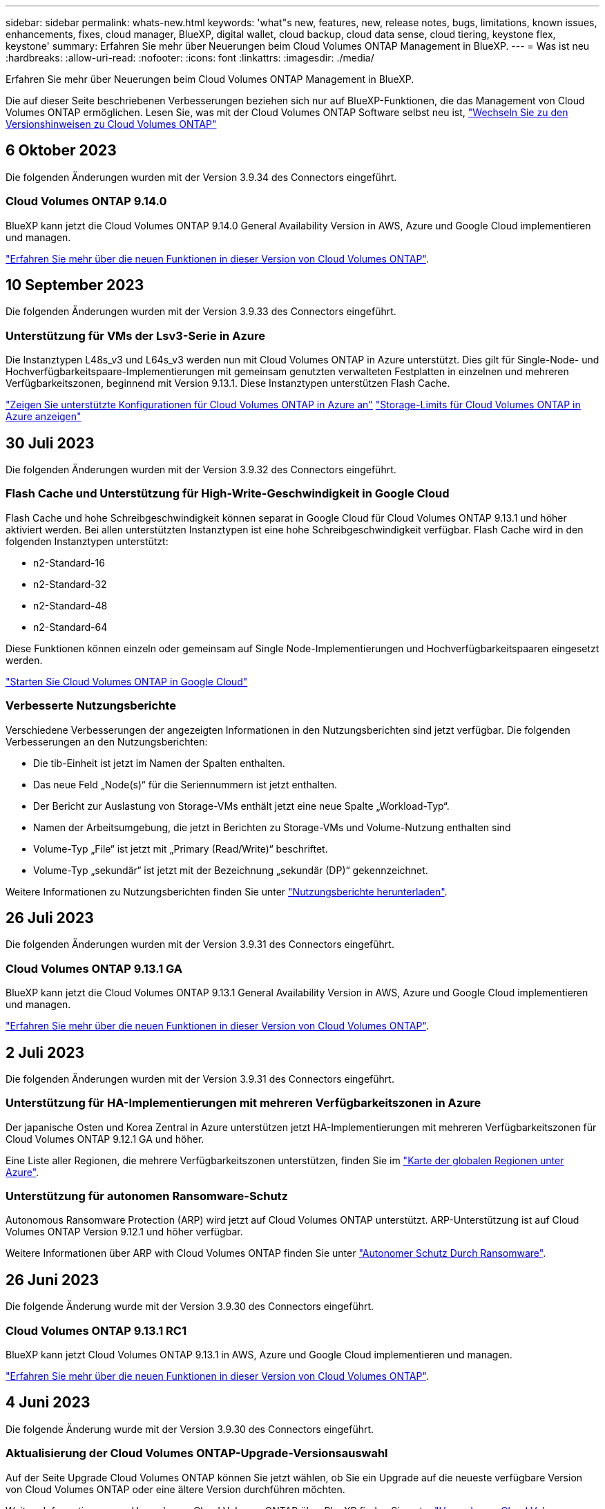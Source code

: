 ---
sidebar: sidebar 
permalink: whats-new.html 
keywords: 'what"s new, features, new, release notes, bugs, limitations, known issues, enhancements, fixes, cloud manager, BlueXP, digital wallet, cloud backup, cloud data sense, cloud tiering, keystone flex, keystone' 
summary: Erfahren Sie mehr über Neuerungen beim Cloud Volumes ONTAP Management in BlueXP. 
---
= Was ist neu
:hardbreaks:
:allow-uri-read: 
:nofooter: 
:icons: font
:linkattrs: 
:imagesdir: ./media/


[role="lead"]
Erfahren Sie mehr über Neuerungen beim Cloud Volumes ONTAP Management in BlueXP.

Die auf dieser Seite beschriebenen Verbesserungen beziehen sich nur auf BlueXP-Funktionen, die das Management von Cloud Volumes ONTAP ermöglichen. Lesen Sie, was mit der Cloud Volumes ONTAP Software selbst neu ist, https://docs.netapp.com/us-en/cloud-volumes-ontap-relnotes/index.html["Wechseln Sie zu den Versionshinweisen zu Cloud Volumes ONTAP"^]



== 6 Oktober 2023

Die folgenden Änderungen wurden mit der Version 3.9.34 des Connectors eingeführt.



=== Cloud Volumes ONTAP 9.14.0

BlueXP kann jetzt die Cloud Volumes ONTAP 9.14.0 General Availability Version in AWS, Azure und Google Cloud implementieren und managen.

link:https://docs.netapp.com/us-en/cloud-volumes-ontap-relnotes/["Erfahren Sie mehr über die neuen Funktionen in dieser Version von Cloud Volumes ONTAP"^].



== 10 September 2023

Die folgenden Änderungen wurden mit der Version 3.9.33 des Connectors eingeführt.



=== Unterstützung für VMs der Lsv3-Serie in Azure

Die Instanztypen L48s_v3 und L64s_v3 werden nun mit Cloud Volumes ONTAP in Azure unterstützt. Dies gilt für Single-Node- und Hochverfügbarkeitspaare-Implementierungen mit gemeinsam genutzten verwalteten Festplatten in einzelnen und mehreren Verfügbarkeitszonen, beginnend mit Version 9.13.1. Diese Instanztypen unterstützen Flash Cache.

link:https://docs.netapp.com/us-en/cloud-volumes-ontap-relnotes/reference-configs-azure.html["Zeigen Sie unterstützte Konfigurationen für Cloud Volumes ONTAP in Azure an"]
link:https://docs.netapp.com/us-en/cloud-volumes-ontap-relnotes/reference-limits-azure.html["Storage-Limits für Cloud Volumes ONTAP in Azure anzeigen"]



== 30 Juli 2023

Die folgenden Änderungen wurden mit der Version 3.9.32 des Connectors eingeführt.



=== Flash Cache und Unterstützung für High-Write-Geschwindigkeit in Google Cloud

Flash Cache und hohe Schreibgeschwindigkeit können separat in Google Cloud für Cloud Volumes ONTAP 9.13.1 und höher aktiviert werden. Bei allen unterstützten Instanztypen ist eine hohe Schreibgeschwindigkeit verfügbar. Flash Cache wird in den folgenden Instanztypen unterstützt:

* n2-Standard-16
* n2-Standard-32
* n2-Standard-48
* n2-Standard-64


Diese Funktionen können einzeln oder gemeinsam auf Single Node-Implementierungen und Hochverfügbarkeitspaaren eingesetzt werden.

link:https://docs.netapp.com/us-en/bluexp-cloud-volumes-ontap/task-deploying-gcp.html["Starten Sie Cloud Volumes ONTAP in Google Cloud"]



=== Verbesserte Nutzungsberichte

Verschiedene Verbesserungen der angezeigten Informationen in den Nutzungsberichten sind jetzt verfügbar. Die folgenden Verbesserungen an den Nutzungsberichten:

* Die tib-Einheit ist jetzt im Namen der Spalten enthalten.
* Das neue Feld „Node(s)“ für die Seriennummern ist jetzt enthalten.
* Der Bericht zur Auslastung von Storage-VMs enthält jetzt eine neue Spalte „Workload-Typ“.
* Namen der Arbeitsumgebung, die jetzt in Berichten zu Storage-VMs und Volume-Nutzung enthalten sind
* Volume-Typ „File“ ist jetzt mit „Primary (Read/Write)“ beschriftet.
* Volume-Typ „sekundär“ ist jetzt mit der Bezeichnung „sekundär (DP)“ gekennzeichnet.


Weitere Informationen zu Nutzungsberichten finden Sie unter link:https://docs.netapp.com/us-en/bluexp-cloud-volumes-ontap/task-manage-capacity-licenses.html#download-usage-reports["Nutzungsberichte herunterladen"^].



== 26 Juli 2023

Die folgenden Änderungen wurden mit der Version 3.9.31 des Connectors eingeführt.



=== Cloud Volumes ONTAP 9.13.1 GA

BlueXP kann jetzt die Cloud Volumes ONTAP 9.13.1 General Availability Version in AWS, Azure und Google Cloud implementieren und managen.

link:https://docs.netapp.com/us-en/cloud-volumes-ontap-relnotes/["Erfahren Sie mehr über die neuen Funktionen in dieser Version von Cloud Volumes ONTAP"^].



== 2 Juli 2023

Die folgenden Änderungen wurden mit der Version 3.9.31 des Connectors eingeführt.



=== Unterstützung für HA-Implementierungen mit mehreren Verfügbarkeitszonen in Azure

Der japanische Osten und Korea Zentral in Azure unterstützen jetzt HA-Implementierungen mit mehreren Verfügbarkeitszonen für Cloud Volumes ONTAP 9.12.1 GA und höher.

Eine Liste aller Regionen, die mehrere Verfügbarkeitszonen unterstützen, finden Sie im https://bluexp.netapp.com/cloud-volumes-global-regions["Karte der globalen Regionen unter Azure"^].



=== Unterstützung für autonomen Ransomware-Schutz

Autonomous Ransomware Protection (ARP) wird jetzt auf Cloud Volumes ONTAP unterstützt. ARP-Unterstützung ist auf Cloud Volumes ONTAP Version 9.12.1 und höher verfügbar.

Weitere Informationen über ARP with Cloud Volumes ONTAP finden Sie unter https://docs.netapp.com/us-en/bluexp-cloud-volumes-ontap/task-protecting-ransomware.html#autonomous-ransomware-protection["Autonomer Schutz Durch Ransomware"^].



== 26 Juni 2023

Die folgende Änderung wurde mit der Version 3.9.30 des Connectors eingeführt.



=== Cloud Volumes ONTAP 9.13.1 RC1

BlueXP kann jetzt Cloud Volumes ONTAP 9.13.1 in AWS, Azure und Google Cloud implementieren und managen.

https://docs.netapp.com/us-en/cloud-volumes-ontap-relnotes["Erfahren Sie mehr über die neuen Funktionen in dieser Version von Cloud Volumes ONTAP"^].



== 4 Juni 2023

Die folgende Änderung wurde mit der Version 3.9.30 des Connectors eingeführt.



=== Aktualisierung der Cloud Volumes ONTAP-Upgrade-Versionsauswahl

Auf der Seite Upgrade Cloud Volumes ONTAP können Sie jetzt wählen, ob Sie ein Upgrade auf die neueste verfügbare Version von Cloud Volumes ONTAP oder eine ältere Version durchführen möchten.

Weitere Informationen zum Upgrade von Cloud Volumes ONTAP über BlueXP finden Sie unter https://docs.netapp.com/us-en/cloud-manager-cloud-volumes-ontap/task-updating-ontap-cloud.html#upgrade-cloud-volumes-ontap["Upgrade von Cloud Volumes ONTAP"^].



== 7 Mai 2023

Die folgenden Änderungen wurden mit der Version 3.9.29 des Connectors eingeführt.



=== Katar unterstützt jetzt in Google Cloud

Die Region Katar wird jetzt in Google Cloud für Cloud Volumes ONTAP und dem Connector für Cloud Volumes ONTAP 9.12.1 GA und höher unterstützt.



=== Schweden Zentralregion jetzt in Azure unterstützt

Die Zentralregion Schweden wird jetzt in Azure für Cloud Volumes ONTAP und der Connector für Cloud Volumes ONTAP 9.12.1 GA und höher unterstützt.



=== Unterstützung für Implementierungen mit mehreren Verfügbarkeitszonen in Azure Australia East

Die Region Australien/Osten in Azure unterstützt jetzt HA-Implementierungen mit mehreren Verfügbarkeitszonen für Cloud Volumes ONTAP 9.12.1 GA und höher.



=== Aufladeaufschlüsselung

Jetzt finden Sie heraus, für welche Gebühren Sie zahlen, wenn Sie kapazitätsbasierte Lizenzen abonniert haben. Die folgenden Nutzungsberichte können aus dem Digital Wallet in BlueXP heruntergeladen werden. Die Nutzungsberichte enthalten Kapazitätsdetails zu Ihren Abonnements und geben an, wie Sie für die Ressourcen in Ihren Cloud Volumes ONTAP Abonnements in Rechnung gestellt werden. Die herunterladbaren Berichte können leicht mit anderen geteilt werden.

* Verwendung des Cloud Volumes ONTAP-Pakets
* Allgemeine Nutzung
* Verwendung von Storage VMs
* Volumennutzung


Weitere Informationen finden Sie unter link:https://docs.netapp.com/us-en/bluexp-cloud-volumes-ontap/task-manage-capacity-licenses.html["Management kapazitätsbasierter Lizenzen"^].



=== Wenn Sie ohne Marketplace-Abonnement auf BlueXP zugreifen, wird jetzt eine Benachrichtigung angezeigt

Sobald Sie ohne Marketplace-Abonnement auf Cloud Volumes ONTAP in BlueXP zugreifen, wird jetzt eine Benachrichtigung angezeigt. Die Benachrichtigung besagt, dass „ein Marketplace-Abonnement für diese Arbeitsumgebung erforderlich ist, um die Cloud Volumes ONTAP-Bedingungen zu erfüllen.“



== Bis 4. April 2023

Ab Cloud Volumes ONTAP 9.12.1 GA werden China-Regionen jetzt wie folgt in AWS unterstützt.

* Systeme mit Single Node werden unterstützt.
* Lizenzen, die direkt von NetApp erworben wurden, werden unterstützt.


Informationen zur regionalen Verfügbarkeit finden Sie unter link:https://bluexp.netapp.com/cloud-volumes-global-regions["Karten für globale Regionen für Cloud Volumes ONTAP"^].



== Bis 3. April 2023

Die folgenden Änderungen wurden mit der Version 3.9.28 des Connectors eingeführt.



=== Turin Region jetzt in Google Cloud unterstützt

Die Region Turin wird jetzt in Google Cloud für Cloud Volumes ONTAP und dem Connector für Cloud Volumes ONTAP 9.12.1 GA und höher unterstützt.



=== Erweiterung der digitalen Wallet von BlueXP

Das Digital Wallet von BlueXP zeigt jetzt die lizenzierte Kapazität an, die Sie mit privaten Marketplace-Angeboten erworben haben.

https://docs.netapp.com/us-en/bluexp-cloud-volumes-ontap/task-manage-capacity-licenses.html["Erfahren Sie, wie Sie die verbrauchte Kapazität in Ihrem Konto anzeigen"^].



=== Unterstützung für Kommentare während der Volume-Erstellung

Mit diesem Release können Sie bei der Erstellung eines Cloud Volumes ONTAP FlexGroup Volumes oder FlexVol Volumes unter Verwendung der API Kommentare abgeben.



=== Umgestaltung der Benutzeroberfläche von BlueXP für Cloud Volumes ONTAP Übersichtsseiten, Volumes und Aggregationsseiten

BlueXP hat jetzt eine neu gestaltete Benutzeroberfläche für die Seiten „Cloud Volumes ONTAP Übersicht“, „Volumes“ und „Aggregate“ überarbeitet. Das auf Kacheln basierende Design präsentiert umfassendere Informationen in jeder Kachel für eine bessere Benutzererfahrung.

image:https://raw.githubusercontent.com/NetAppDocs/bluexp-cloud-volumes-ontap/main/media/screenshot-resource-page-rn.png["Dieser Screenshot zeigt die neu gestaltete BlueXP Benutzeroberfläche auf der Cloud Volumes ONTAP Übersichtsseite. Verschiedene Kacheln zeigen Storage-Effizienz, Version, Kapazitätsverteilung, Informationen zur Cloud Volumes ONTAP Implementierung, Volumes, Aggregate, Replizierungen und Backups."]



=== FlexGroup Volumes können mit Cloud Volumes ONTAP angezeigt werden

FlexGroup Volumes, die direkt über CLI oder System Manager erstellt wurden, sind nun über die neu gestaltete Volume-Kachel in BlueXP sichtbar. Ähnlich wie bei FlexVol Volumes bietet BlueXP über eine dedizierte Volume-Kachel detaillierte Informationen zu erstellten FlexGroup Volumes.


NOTE: Derzeit können Sie vorhandene FlexGroup Volumes nur unter BlueXP anzeigen. Die Möglichkeit zum Erstellen von FlexGroup Volumes in BlueXP ist nicht verfügbar, aber für eine zukünftige Version geplant.

image:https://raw.githubusercontent.com/NetAppDocs/bluexp-cloud-volumes-ontap/main/media/screenshot-show-flexgroup-volume.png["Ein Screenshot, in dem das FlexGroup-Volume-Symbol angezeigt wird, zeigt den Mauszeiger über den Text unter der Kachel „Volumes“."]

link:https://docs.netapp.com/us-en/bluexp-cloud-volumes-ontap/task-manage-volumes.html["Erfahren Sie mehr über das Anzeigen von erstellten FlexGroup Volumes."^]



== 13 März 2023



=== Unterstützung der Region China

Ab Cloud Volumes ONTAP 9.12.1 GA wird die Unterstützung für China-Regionen jetzt wie folgt in Azure unterstützt.

* Cloud Volumes ONTAP wird in China Nord 3 unterstützt.
* Systeme mit Single Node werden unterstützt.
* Lizenzen, die direkt von NetApp erworben wurden, werden unterstützt.


Informationen zur regionalen Verfügbarkeit finden Sie unter link:https://bluexp.netapp.com/cloud-volumes-global-regions["Karten für globale Regionen für Cloud Volumes ONTAP"^].



== 5 März 2023

Die folgenden Änderungen wurden mit der Version 3.9.27 des Connectors eingeführt.



=== Cloud Volumes ONTAP 9.13.0

BlueXP kann jetzt Cloud Volumes ONTAP 9.13.0 in AWS, Azure und Google Cloud implementieren und managen.

https://docs.netapp.com/us-en/cloud-volumes-ontap-relnotes["Erfahren Sie mehr über die neuen Funktionen in dieser Version von Cloud Volumes ONTAP"^].



=== Unterstützung für 16 tib und 32 TIB in Azure

Cloud Volumes ONTAP unterstützt jetzt 16 tib und 32 tib Festplatten für Hochverfügbarkeitsimplementierungen auf verwalteten Festplatten in Azure.

Weitere Informationen zu https://docs.netapp.com/us-en/cloud-volumes-ontap-relnotes/reference-configs-azure.html#supported-disk-sizes["Unterstützte Festplattengrößen in Azure"^].



=== MTEKM-Lizenz

Die MTEKM-Lizenz (Multi-Tenant Encryption Key Management) ist jetzt auch in neuen und bestehenden Cloud Volumes ONTAP Systemen mit Version 9.12.1 GA oder höher enthalten.

Das mandantenfähige externe Verschlüsselungsmanagement ermöglicht individuelle Storage VMs (SVMs) beim Einsatz von NetApp Volume Encryption, ihre eigenen Schlüssel über einen KMIP Server beizubehalten.

https://docs.netapp.com/us-en/bluexp-cloud-volumes-ontap/task-encrypting-volumes.html["So verschlüsseln Sie Volumes mit NetApp Verschlüsselungslösungen"^].



=== Unterstützung für Umgebungen ohne Internet

Cloud Volumes ONTAP wird jetzt in allen Cloud-Umgebungen unterstützt, die vollständig vom Internet isoliert sind. In diesen Umgebungen wird nur Node-basierte Lizenzierung (BYOL) unterstützt. Kapazitätsbasierte Lizenzierung wird nicht unterstützt. Um zu beginnen, installieren Sie die Connector Software manuell, melden Sie sich bei der BlueXP Konsole an, die auf dem Connector ausgeführt wird, fügen Sie Ihre BYOL-Lizenz zur BlueXP Digital Wallet hinzu und implementieren Sie dann Cloud Volumes ONTAP.

* https://docs.netapp.com/us-en/bluexp-setup-admin/task-quick-start-private-mode.html["Installieren Sie den Connector an einem Ort ohne Internetzugang"^]
* https://docs.netapp.com/us-en/bluexp-setup-admin/task-managing-connectors.html#access-the-local-ui["Greifen Sie über den Connector auf die BlueXP Konsole zu"^]
* https://docs.netapp.com/us-en/bluexp-cloud-volumes-ontap/task-manage-node-licenses.html#manage-byol-licenses["Fügen Sie eine nicht zugewiesene Lizenz hinzu"^]




=== Flash Cache und hohe Schreibgeschwindigkeit in Google Cloud

Ab Version Cloud Volumes ONTAP 9.13.0 werden Flash Cache, hohe Schreibgeschwindigkeit und eine High Maximum Transmission Unit (MTU) von 8,896 Byte unterstützt.

Weitere Informationen zu link:https://docs.netapp.com/us-en/cloud-volumes-ontap-relnotes/reference-configs-gcp.html["Unterstützte Konfigurationen per Lizenz für Google Cloud"^].



== 5 Februar 2023

Die folgenden Änderungen wurden mit der Version 3.9.26 des Connectors eingeführt.



=== Erstellung von Platzierungsgruppen in AWS

Für die Erstellung von Platzierungsgruppen ist jetzt eine neue Konfigurationseinstellung mit AWS HA-Implementierung in einer Verfügbarkeitszone (AZ) verfügbar. Jetzt können Kunden ausgefallene Platzierungsgruppen umgehen und die erfolgreiche Implementierung von AWS HA-einzelnen AZ ermöglichen.

Ausführliche Informationen zum Konfigurieren der Einstellung für die Erstellung von Platzierungsgruppen finden Sie unter link:https://docs.netapp.com/us-en/bluexp-cloud-volumes-ontap/task-configure-placement-group-failure-aws.html#overview["Konfiguration der Erstellung von Platzierungsgruppen für AWS HA Single AZ"^].



=== Aktualisierung der Konfiguration der privaten DNS-Zone

Eine neue Konfigurationseinstellung ist jetzt verfügbar, sodass Sie bei der Verwendung von Azure Private Links vermeiden können, eine Verbindung zwischen einer privaten DNS-Zone und einem virtuellen Netzwerk zu erstellen. Die Erstellung ist standardmäßig aktiviert.

link:https://docs.netapp.com/us-en/bluexp-cloud-volumes-ontap/task-enabling-private-link.html#provide-bluexp-with-details-about-your-azure-private-dns["Stellen Sie BlueXP Einzelheiten zu Ihrem Azure Private DNS zur Verfügung"^]



=== WORM-Storage und Daten-Tiering

Sie können jetzt bei der Erstellung eines Cloud Volumes ONTAP 9.8 Systems oder höher sowohl Daten-Tiering als AUCH WORM-Storage gemeinsam aktivieren. Wenn Sie Daten-Tiering mit WORM-Storage aktivieren, können Sie die Daten auf einen Objektspeicher in der Cloud verschieben.

link:https://docs.netapp.com/us-en/bluexp-cloud-volumes-ontap/concept-worm.html["Erfahren Sie mehr über WORM Storage."^]



== Januar 2023

Die folgenden Änderungen wurden mit der Version 3.9.25 des Connectors eingeführt.



=== Lizenzierungspakete in Google Cloud verfügbar

Optimierte und kapazitätsbasierte Edge Cache Lizenzpakete stehen für Cloud Volumes ONTAP im Google Cloud Marketplace als Pay-as-you-go-Angebot oder als Jahresvertrag zur Verfügung.

Siehe link:https://docs.netapp.com/us-en/bluexp-cloud-volumes-ontap/concept-licensing.html#packages["Cloud Volumes ONTAP Lizenzierung"^].



=== Standardkonfiguration für Cloud Volumes ONTAP

Die MTEKM-Lizenz (Multi-Tenant Encryption Key Management) ist in neuen Cloud Volumes ONTAP Implementierungen nicht mehr enthalten.

Weitere Informationen zu den automatisch mit Cloud Volumes ONTAP installierten ONTAP-Funktionslizenzen finden Sie unter link:https://docs.netapp.com/us-en/bluexp-cloud-volumes-ontap/reference-default-configs.html["Standardkonfiguration für Cloud Volumes ONTAP"^].



== Bis 15. Dezember 2022



=== Cloud Volumes ONTAP 9.12.0

BlueXP kann jetzt Cloud Volumes ONTAP 9.12.0 in AWS und Google Cloud implementieren und verwalten.

https://docs.netapp.com/us-en/cloud-volumes-ontap-9120-relnotes["Erfahren Sie mehr über die neuen Funktionen in dieser Version von Cloud Volumes ONTAP"^].



== Bis 8. Dezember 2022



=== Cloud Volumes ONTAP 9.12.1

BlueXP kann jetzt Cloud Volumes ONTAP 9.12.1 implementieren und verwalten, was auch Unterstützung für neue Funktionen und zusätzliche Regionen von Cloud-Providern umfasst.

https://docs.netapp.com/us-en/cloud-volumes-ontap-relnotes["Erfahren Sie mehr über die neuen Funktionen in dieser Version von Cloud Volumes ONTAP"^]



== Bis 4. Dezember 2022

Die folgenden Änderungen wurden mit der Version 3.9.24 des Connectors eingeführt.



=== WORM + Cloud Backup sind jetzt bei der Cloud Volumes ONTAP-Erstellung verfügbar

Im Rahmen der Cloud Volumes ONTAP-Erstellung können DIE Funktionen für WORM (Write Once, Read Many) und Cloud Backup aktiviert werden.



=== Israel Region jetzt in Google Cloud unterstützt

Die Region Israel wird nun in Google Cloud für Cloud Volumes ONTAP und der Connector für Cloud Volumes ONTAP 9.11.1 P3 und höher unterstützt.



== 15. November 2022

Die folgenden Änderungen wurden mit der Version 3.9.23 des Connectors eingeführt.



=== ONTAP S3-Lizenz in Google Cloud

Eine ONTAP S3 Lizenz ist jetzt auf neuen und vorhandenen Cloud Volumes ONTAP Systemen mit Version 9.12.1 oder höher in der Google Cloud Platform enthalten.

https://docs.netapp.com/us-en/ontap/object-storage-management/index.html["Lesen Sie, wie Sie S3-Objekt-Storage-Services in ONTAP konfigurieren und managen"^]



== 6. November 2022

Die folgenden Änderungen wurden mit der Version 3.9.23 des Connectors eingeführt.



=== Verschieben von Ressourcengruppen in Azure

Sie können nun eine Arbeitsumgebung innerhalb desselben Azure Abonnements von einer Ressourcengruppe auf eine andere Ressourcengruppe in Azure verschieben.

Weitere Informationen finden Sie unter link:https://docs.netapp.com/us-en/bluexp-cloud-volumes-ontap/task-moving-resource-groups-azure.html["Verschieben von Ressourcengruppen"].



=== NDMP-Kopie-Zertifizierung

NDMP-Copy ist jetzt für die Verwendung mit Cloud Volume ONTAP zertifiziert.

Weitere Informationen zum Konfigurieren und Verwenden von NDMP finden Sie unter https://docs.netapp.com/us-en/ontap/ndmp/index.html["NDMP-Konfiguration – Überblick"].



=== Unterstützung der gemanagten Festplattenverschlüsselung für Azure

Es wurde eine neue Azure-Berechtigung hinzugefügt, mit der Sie nun alle verwalteten Festplatten bei der Erstellung verschlüsseln können.

Weitere Informationen zu dieser neuen Funktion finden Sie unter https://docs.netapp.com/us-en/bluexp-cloud-volumes-ontap/task-set-up-azure-encryption.html["Cloud Volumes ONTAP einrichten, um einen vom Kunden gemanagten Schlüssel in Azure zu verwenden"].



== 18. September 2022

Die folgenden Änderungen wurden mit der Version 3.9.22 des Connectors eingeführt.



=== Verbesserungen für Digital Wallet

* Das Digital Wallet zeigt jetzt eine Zusammenfassung des optimierten I/O-Lizenzpakets und der bereitgestellten WORM-Kapazität für Cloud Volumes ONTAP-Systeme auf Ihrem Konto an.
+
Mit diesen Angaben können Sie besser verstehen, wie abgerechnet wird und ob Sie zusätzliche Kapazität erwerben müssen.

+
https://docs.netapp.com/us-en/bluexp-cloud-volumes-ontap/task-manage-capacity-licenses.html["Erfahren Sie, wie Sie die verbrauchte Kapazität in Ihrem Konto anzeigen"].

* Jetzt können Sie von einer Lademethode zur optimierten Lademethode wechseln.
+
https://docs.netapp.com/us-en/bluexp-cloud-volumes-ontap/task-manage-capacity-licenses.html["Erfahren Sie, wie Sie Lademethoden ändern können"].





=== Optimierte Kosten und Performance

Sie können jetzt die Kosten und Leistung eines Cloud Volumes ONTAP-Systems direkt aus dem Canvas optimieren.

Nachdem Sie eine Arbeitsumgebung ausgewählt haben, können Sie die Option *Kosten & Leistung optimieren* wählen, um den Instanztyp für Cloud Volumes ONTAP zu ändern. Die Auswahl einer kleineren Instanz kann zur Senkung der Kosten beitragen, während Sie durch einen Wechsel zu einer größeren Instanz die Performance optimieren können.

image:https://raw.githubusercontent.com/NetAppDocs/bluexp-cloud-volumes-ontap/main/media/screenshot-optimize-cost-performance.png["Ein Screenshot der Option Optimize Cost  Amp; Performance, die auf dem Bildschirm verfügbar ist, nachdem Sie eine Arbeitsumgebung ausgewählt haben."]



=== AutoSupport-Benachrichtigungen

BlueXP generiert jetzt eine Benachrichtigung, wenn ein Cloud Volumes ONTAP System keine AutoSupport-Nachrichten senden kann. Die Benachrichtigung enthält einen Link zu Anweisungen, mit denen Sie Netzwerkprobleme beheben können.



== 31 Juli 2022

Die folgenden Änderungen wurden mit der Version 3.9.21 des Connectors eingeführt.



=== MTEKM-Lizenz

Die MTEKM-Lizenz (Multi-Tenant Encryption Key Management) ist nun in neuen und bestehenden Cloud Volumes ONTAP-Systemen mit Version 9.11.1 oder höher enthalten.

Das mandantenfähige externe Verschlüsselungsmanagement ermöglicht individuelle Storage VMs (SVMs) beim Einsatz von NetApp Volume Encryption, ihre eigenen Schlüssel über einen KMIP Server beizubehalten.

https://docs.netapp.com/us-en/bluexp-cloud-volumes-ontap/task-encrypting-volumes.html["So verschlüsseln Sie Volumes mit NetApp Verschlüsselungslösungen"].



=== Proxy-Server

BlueXP konfiguriert Ihre Cloud Volumes ONTAP-Systeme jetzt automatisch für die Verwendung des Connectors als Proxyserver, wenn keine ausgehende Internetverbindung zum Senden von AutoSupport-Nachrichten verfügbar ist.

AutoSupport überwacht proaktiv den Zustand Ihres Systems und sendet Meldungen an den technischen Support von NetApp.

Die einzige Anforderung besteht darin, sicherzustellen, dass die Sicherheitsgruppe des Connectors _eingehende_ -Verbindungen über Port 3128 zulässt. Nach der Bereitstellung des Connectors müssen Sie diesen Port öffnen.



=== Lademethode ändern

Sie können nun die Gebührenmethode für ein Cloud Volumes ONTAP System ändern, das kapazitätsbasierte Lizenzierung nutzt. Wenn Sie beispielsweise ein Cloud Volumes ONTAP-System mit dem Essentials-Paket bereitgestellt haben, können Sie es in das Professional-Paket ändern, wenn sich Ihre Geschäftsanforderungen ändern. Diese Funktion ist über das Digital Wallet verfügbar.

https://docs.netapp.com/us-en/bluexp-cloud-volumes-ontap/task-manage-capacity-licenses.html["Erfahren Sie, wie Sie Lademethoden ändern können"].



=== Verbesserung von Sicherheitsgruppen

Wenn Sie eine Cloud Volumes ONTAP-Arbeitsumgebung erstellen, können Sie jetzt über die Benutzeroberfläche festlegen, ob die vordefinierte Sicherheitsgruppe nur den Datenverkehr innerhalb des ausgewählten Netzwerks (empfohlen) oder in allen Netzwerken zulassen soll.

image:https://raw.githubusercontent.com/NetAppDocs/bluexp-cloud-volumes-ontap/main/media/screenshot-allow-traffic.png["Ein Screenshot, in dem die Option Datenverkehr zulassen angezeigt wird, die im Assistenten für die Arbeitsumgebung bei der Auswahl einer Sicherheitsgruppe verfügbar ist."]



== 18 Juli 2022



=== Neue Lizenzierungspakete in Azure

Zwei neue kapazitätsbasierte Lizenzpakete stehen für Cloud Volumes ONTAP in Azure zur Verfügung, wenn diese über ein Azure Marketplace-Abonnement abgerechnet werden:

* * Optimiert*: Bezahlung der bereitgestellten Kapazität und I/O-Operationen separat
* *Edge Cache*: Lizenzierung für https://cloud.netapp.com/cloud-volumes-edge-cache["Cloud Volumes Edge Cache"^]


https://docs.netapp.com/us-en/bluexp-cloud-volumes-ontap/concept-licensing.html#packages["Erfahren Sie mehr über diese Lizenzierungspakete"].



== 3 Juli 2022

Die folgenden Änderungen wurden mit der Version 3.9.20 des Connectors eingeführt.



=== Digital Wallet

Auf der Digital Wallet werden jetzt die verbrauchte Gesamtkapazität Ihres Kontos und die verbrauchte Kapazität nach Lizenzpaket angezeigt. Dadurch können Sie nachvollziehen, wie Sie belastet sind und ob Sie zusätzliche Kapazität erwerben müssen.

image:https://raw.githubusercontent.com/NetAppDocs/bluexp-cloud-volumes-ontap/main/media/screenshot-digital-wallet-summary.png["Ein Screenshot, der die Seite „Digital Wallet“ für kapazitätsbasierte Lizenzen anzeigt. Die Seite bietet einen Überblick über die verbrauchte Kapazität in Ihrem Account und setzt dann die verbrauchte Kapazität nach Lizenzpaket auf."]



=== Verbesserung von elastischen Volumes

BlueXP unterstützt jetzt die Funktion Amazon EBS Elastic Volumes beim Erstellen einer Cloud Volumes ONTAP Arbeitsumgebung über die Benutzeroberfläche. Die Funktion Elastic Volumes ist standardmäßig aktiviert, wenn gp3- oder io1-Festplatten verwendet werden. Sie können die ursprüngliche Kapazität auf Grundlage Ihrer Storage-Anforderungen auswählen und nach der Bereitstellung von Cloud Volumes ONTAP überarbeiten.

https://docs.netapp.com/us-en/bluexp-cloud-volumes-ontap/concept-aws-elastic-volumes.html["Erfahren Sie mehr über die Unterstützung von Elastic Volumes in AWS"].



=== ONTAP S3-Lizenz in AWS

ONTAP S3 ist jetzt auf neuen und vorhandenen Cloud Volumes ONTAP Systemen mit Version 9.11.0 oder höher in AWS enthalten.

https://docs.netapp.com/us-en/ontap/object-storage-management/index.html["Lesen Sie, wie Sie S3-Objekt-Storage-Services in ONTAP konfigurieren und managen"^]



=== Neue Unterstützung für Azure Cloud Region

Ab Version 9.10.1 wird Cloud Volumes ONTAP jetzt auch in Azure West US 3 Region unterstützt.

https://cloud.netapp.com/cloud-volumes-global-regions["Hier finden Sie die vollständige Liste der unterstützten Regionen für Cloud Volumes ONTAP"^]



=== ONTAP S3 Lizenz in Azure

Jetzt ist eine ONTAP S3 Lizenz auf neuen und vorhandenen Cloud Volumes ONTAP Systemen mit Version 9.9.1 oder höher in Azure enthalten.

https://docs.netapp.com/us-en/ontap/object-storage-management/index.html["Lesen Sie, wie Sie S3-Objekt-Storage-Services in ONTAP konfigurieren und managen"^]



== 7. Juni 2022

Die folgenden Änderungen wurden mit der Version 3.9.19 des Connectors eingeführt.



=== Cloud Volumes ONTAP 9.11.1

BlueXP kann jetzt Cloud Volumes ONTAP 9.11.1 implementieren und verwalten, was auch Unterstützung für neue Funktionen und zusätzliche Regionen von Cloud-Providern umfasst.

https://docs.netapp.com/us-en/cloud-volumes-ontap-9111-relnotes["Erfahren Sie mehr über die neuen Funktionen in dieser Version von Cloud Volumes ONTAP"^]



=== Neue Erweiterte Ansicht

Wenn Sie die erweiterte Verwaltung von Cloud Volumes ONTAP durchführen müssen, können Sie dies tun mit ONTAP System Manager, das ist eine Management-Schnittstelle, die mit einem ONTAP-System zur Verfügung gestellt wird. Die System Manager-Schnittstelle haben wir direkt in BlueXP integriert, damit Sie BlueXP nicht für die erweiterte Verwaltung verlassen müssen.

Diese erweiterte Ansicht ist als Vorschau für Cloud Volumes ONTAP 9.10.0 und höher verfügbar. Wir planen, diese Erfahrungen weiter zu verbessern und in zukünftigen Versionen Verbesserungen hinzuzufügen. Bitte senden Sie uns Ihr Feedback über den Product-Chat.

https://docs.netapp.com/us-en/bluexp-cloud-volumes-ontap/task-administer-advanced-view.html["Erfahren Sie mehr über die erweiterte Ansicht"].



=== Unterstützung von Amazon EBS Elastic Volumes

Die Unterstützung der Elastic Volumes von Amazon EBS mit einem Cloud Volumes ONTAP Aggregat bietet eine bessere Performance und zusätzliche Kapazität, während BlueXP die zugrunde liegende Festplattenkapazität nach Bedarf automatisch erhöht.

Unterstützung für elastische Volumes ist ab _neuen_ Cloud Volumes ONTAP 9.11.0 Systemen und mit gp3- und io1-EBS-Festplattentypen verfügbar.

https://docs.netapp.com/us-en/bluexp-cloud-volumes-ontap/concept-aws-elastic-volumes.html["Erfahren Sie mehr über den Support für Elastic Volumes"].

Beachten Sie, dass die Unterstützung von Elastic Volumes neue AWS Berechtigungen für den Connector erforderlich macht:

[source, json]
----
"ec2:DescribeVolumesModifications",
"ec2:ModifyVolume",
----
Stellen Sie sicher, dass Sie diese Berechtigungen für jeden Satz von AWS Zugangsdaten bereitstellen, den Sie BlueXP hinzugefügt haben. https://docs.netapp.com/us-en/bluexp-setup-admin/reference-permissions-aws.html["Sehen Sie sich die neueste Connector-Richtlinie für AWS an"^].



=== Unterstützung für Implementierung von HA-Paaren in Shared AWS-Subnetzen

Cloud Volumes ONTAP 9.11.1 unterstützt auch AWS VPC Sharing. Diese Version des Connectors ermöglicht Ihnen die Bereitstellung eines HA-Paars in einem gemeinsamen AWS Subnetz, wenn Sie die API verwenden.

link:task-deploy-aws-shared-vpc.html["Erfahren Sie, wie ein HA-Paar in einem gemeinsamen Subnetz implementiert wird"].



=== Eingeschränkter Netzwerkzugriff bei Verwendung von Service-Endpunkten

BlueXP beschränkt jetzt den Netzwerkzugriff bei der Verwendung eines vnet-Service-Endpunkts für Verbindungen zwischen Cloud Volumes ONTAP- und Storage-Konten. BlueXP verwendet einen Dienstendpunkt, wenn Sie Azure Private Link-Verbindungen deaktivieren.

https://docs.netapp.com/us-en/bluexp-cloud-volumes-ontap/task-enabling-private-link.html["Erfahren Sie mehr über Azure Private Link Connections with Cloud Volumes ONTAP"].



=== Unterstützung für die Erstellung von Storage-VMs in Google Cloud

Cloud Volumes ONTAP unterstützt ab Version 9.11.1 mehrere Storage VMs in Google Cloud. Ab dieser Version des Connectors können Sie mit BlueXP Speicher-VMs auf Cloud Volumes ONTAP HA-Paaren in Google Cloud über die API erstellen.

Für die Unterstützung bei der Erstellung von Speicher-VMs sind neue Google Cloud-Berechtigungen für den Connector erforderlich:

[source, yaml]
----
- compute.instanceGroups.get
- compute.addresses.get
----
Beachten Sie, dass Sie zum Erstellen einer Storage VM auf einem System mit einem einzelnen Node die ONTAP CLI oder System Manager verwenden müssen.

* https://docs.netapp.com/us-en/cloud-volumes-ontap-relnotes/reference-limits-gcp.html#storage-vm-limits["Erfahren Sie mehr über Storage-VM-Limits in Google Cloud"^]
* https://docs.netapp.com/us-en/bluexp-cloud-volumes-ontap/task-managing-svms-gcp.html["Lesen Sie, wie Sie in Google Cloud Daten-Serving-Storage-VMs für Cloud Volumes ONTAP erstellen"]




== Mai 2022

Die folgenden Änderungen wurden mit der Version 3.9.18 des Connectors eingeführt.



=== Cloud Volumes ONTAP 9.11.0

BlueXP kann jetzt Cloud Volumes ONTAP 9.11.0 bereitstellen und verwalten.

https://docs.netapp.com/us-en/cloud-volumes-ontap-9110-relnotes["Erfahren Sie mehr über die neuen Funktionen in dieser Version von Cloud Volumes ONTAP"^].



=== Verbesserung der Mediator-Upgrades

Wenn BlueXP den Mediator für ein HA-Paar aktualisiert, überprüft er nun, ob ein neues Mediator-Image verfügbar ist, bevor die Boot-Festplatte gelöscht wird. Durch diese Änderung wird sichergestellt, dass der Mediator weiterhin erfolgreich arbeiten kann, wenn das Upgrade nicht erfolgreich durchgeführt wird.



=== Registerkarte K8s wurde entfernt

Die Registerkarte K8s wurde in einer früheren Version veraltet und wurde jetzt entfernt. Wenn Sie Kubernetes mit Cloud Volumes ONTAP verwenden möchten, können Sie Managed-Kubernetes-Cluster als Arbeitsumgebung für erweitertes Datenmanagement auf den Canvas hinzufügen.

https://docs.netapp.com/us-en/bluexp-kubernetes/concept-kubernetes.html["Erfahren Sie mehr über das Management von Kubernetes-Daten in BlueXP"^]



=== Jahresvertrag in Azure

Die Essentials- und Professional-Pakete sind ab sofort im Rahmen eines Jahres in Azure erhältlich. Sie können sich an Ihren NetApp Ansprechpartner wenden, um einen Jahresvertrag zu abschließen. Der Vertrag ist als Privatangebot im Azure Marketplace erhältlich.

Wenn NetApp Ihnen das private Angebot teilt, können Sie den Jahresplan auch auswählen, wenn Sie während der Erstellung der Arbeitsumgebung im Azure Marketplace abonnieren.

https://docs.netapp.com/us-en/bluexp-cloud-volumes-ontap/concept-licensing.html["Weitere Informationen zur Lizenzierung"].



=== Sofortiges Abrufen von S3 Glacier

Sie können jetzt Tiered Daten in der Storage-Klasse von Amazon S3 Glacier Instant Retrieval speichern.

https://docs.netapp.com/us-en/bluexp-cloud-volumes-ontap/task-tiering.html#changing-the-storage-class-for-tiered-data["Erfahren Sie, wie Sie die Storage-Klasse für Tiered Daten ändern"].



=== Für den Connector sind neue AWS Berechtigungen erforderlich

Bei der Implementierung eines HA-Paars in einer einzelnen Verfügbarkeitszone (AZ) sind nun die folgenden Berechtigungen erforderlich, um eine AWS Spread-Placement-Gruppe zu erstellen:

[source, json]
----
"ec2:DescribePlacementGroups",
"iam:GetRolePolicy",
----
Diese Berechtigungen sind jetzt erforderlich, um zu optimieren, wie BlueXP die Platzierungsgruppe erstellt.

Stellen Sie sicher, dass Sie diese Berechtigungen für jeden Satz von AWS Zugangsdaten bereitstellen, den Sie BlueXP hinzugefügt haben. https://docs.netapp.com/us-en/bluexp-setup-admin/reference-permissions-aws.html["Sehen Sie sich die neueste Connector-Richtlinie für AWS an"^].



=== Neue regionale Unterstützung für Google Cloud

Ab Version 9.10.1 wird Cloud Volumes ONTAP nun in den folgenden Google Cloud Regionen unterstützt:

* Delhi (asien-Süd-2)
* Melbourne (australien-Südheast2)
* Mailand (europa-West8) - nur ein Knoten
* Santiago (southamerica-west1) - nur ein Knoten


https://cloud.netapp.com/cloud-volumes-global-regions["Hier finden Sie die vollständige Liste der unterstützten Regionen für Cloud Volumes ONTAP"^]



=== Unterstützung für n2-Standard-16 in Google Cloud

Der maschinentyp n2-Standard-16 wird ab Version 9.10.1 mit Cloud Volumes ONTAP in Google Cloud unterstützt.

https://docs.netapp.com/us-en/cloud-volumes-ontap-relnotes/reference-configs-gcp.html["Unterstützte Konfigurationen für Cloud Volumes ONTAP in Google Cloud anzeigen"^]



=== Erweiterungen der Google Cloud Firewallrichtlinien

* Wenn Sie ein Cloud Volumes ONTAP-HA-Paar in Google Cloud erstellen, zeigt BlueXP jetzt alle bestehenden Firewall-Richtlinien in einer VPC an.
+
Bisher wurden bei BlueXP keine Richtlinien in VPC-1, VPC-2 oder VPC-3 angezeigt, für die kein Ziel-Tag vorhanden war.

* Wenn Sie ein Cloud Volumes ONTAP Single-Node-System in Google Cloud erstellen, können Sie nun festlegen, ob die vordefinierte Firewall-Richtlinie den Datenverkehr nur innerhalb der ausgewählten VPC (empfohlen) oder aller VPCs zulassen soll.




=== Erweiterung um Google Cloud-Servicekonten

Wenn Sie das Google Cloud-Dienstkonto auswählen, das mit Cloud Volumes ONTAP verwendet werden soll, zeigt BlueXP jetzt die E-Mail-Adresse an, die mit jedem Dienstkonto verknüpft ist. Durch das Anzeigen der E-Mail-Adresse kann es leichter sein, zwischen Servicekonten, die denselben Namen haben, zu unterscheiden.

image:https://raw.githubusercontent.com/NetAppDocs/bluexp-cloud-volumes-ontap/main/media/screenshot-google-cloud-service-account.png["Einen Screenshot aus dem Feld für das Service-Konto"]



== 3. April 2022



=== Der Link „System Manager“ wurde entfernt

Wir haben den zuvor verfügbaren Link zum System Manager aus einer Cloud Volumes ONTAP Arbeitsumgebung entfernt.

Sie können noch immer eine Verbindung zu System Manager herstellen, indem Sie die Cluster-Management-IP-Adresse in einem Webbrowser, der eine Verbindung mit dem Cloud Volumes ONTAP System hat, eingeben. https://docs.netapp.com/us-en/bluexp-cloud-volumes-ontap/task-connecting-to-otc.html["Weitere Informationen zum Herstellen einer Verbindung mit System Manager"].



=== Worm-Speicherung wird geladen

Nachdem der einführende Sonderpreis abgelaufen ist, werden Sie nun für DIE Verwendung VON WORM-Speicher in Rechnung gestellt. Abrechnung erfolgt stündlich, entsprechend der insgesamt bereitgestellten Kapazität der WORM Volumes. Dies gilt für neue und bestehende Cloud Volumes ONTAP Systeme.

https://cloud.netapp.com/pricing["Informieren Sie sich über die Preisgestaltung für WORM Storage"^].



== 27 Februar 2022

Die folgenden Änderungen wurden mit der Version 3.9.16 des Connectors eingeführt.



=== Assistent zum Neugestalten von Volumes

Der Assistent zum Erstellen eines neuen Volumes, den wir kürzlich eingeführt haben, ist jetzt verfügbar, wenn ein Volume auf einem bestimmten Aggregat aus der Option *Erweiterte Zuweisung* erstellt wird.

https://docs.netapp.com/us-en/bluexp-cloud-volumes-ontap/task-create-volumes.html["Erfahren Sie, wie Sie Volumes auf einem bestimmten Aggregat erstellen"].



== 9 Februar 2022



=== Marketplace-Updates

* Das Essentials-Paket und das Professional-Paket sind jetzt in allen Cloud-Provider-Marktplätzen verfügbar.
+
Dank dieser Gebührenarten können Sie stundenweise bezahlen oder einen Jahresvertrag direkt von Ihrem Cloud-Provider abschließen. Sie haben weiterhin die Möglichkeit, eine kapazitätsstarke Lizenz direkt bei NetApp zu erwerben.

+
Wenn Sie bereits über ein Abonnement auf einem Cloud Marketplace verfügen, haben Sie auch diese neuen Angebote automatisch abonniert. Sie können sich bei der Implementierung einer neuen Cloud Volumes ONTAP Arbeitsumgebung nach Kapazitätsgebühren entscheiden.

+
Wenn Sie ein neuer Kunde sind, werden Sie von BlueXP aufgefordert, sich anzumelden, wenn Sie eine neue Arbeitsumgebung erstellen.

* Die Lizenzierung nach Node aus allen Marketplace eines Cloud-Providers ist veraltet und für neue Abonnenten nicht mehr verfügbar. Dazu zählen Jahresverträge und stündliche Abonnements (Explore, Standard und Premium).
+
Diese Lademethode ist weiterhin für bestehende Kunden verfügbar, die über ein aktives Abonnement verfügen.



https://docs.netapp.com/us-en/bluexp-cloud-volumes-ontap/concept-licensing.html["Informieren Sie sich über die Lizenzierungsoptionen für Cloud Volumes ONTAP"].



== 6 Februar 2022



=== Exchange nicht zugewiesene Lizenzen

Wenn Sie über eine nicht zugewiesene Node-basierte Lizenz für Cloud Volumes ONTAP verfügen, die Sie nicht verwendet haben, können Sie die Lizenz jetzt austauschen, indem Sie sie in eine Cloud Backup Lizenz, eine Cloud Data Sense Lizenz oder eine Cloud Tiering Lizenz konvertieren.

Durch diese Aktion wird die Cloud Volumes ONTAP-Lizenz erneut gelöscht und für den Service eine mit dem gleichen Ablaufdatum vergleichbare Lizenz erstellt.

https://docs.netapp.com/us-en/bluexp-cloud-volumes-ontap/task-manage-node-licenses.html#exchange-unassigned-node-based-licenses["Erfahren Sie, wie Sie nicht zugewiesene knotenbasierte Lizenzen austauschen"].



== 30 Januar 2022

Die folgenden Änderungen wurden mit der Version 3.9.15 des Connectors eingeführt.



=== Neu gestaltete Lizenzauswahl

Beim Erstellen einer neuen Cloud Volumes ONTAP-Arbeitsumgebung haben wir den Bildschirm für die Lizenzauswahl neu gestaltet. Die Änderungen unterstreichen die im Juli 2021 eingeführten Methoden zum Kapazitätsverbrauch und unterstützen zukünftige Angebote über die Cloud-Provider-Märkte.



=== Aktualisierung digitaler Geldbörse

Wir haben die *Digitale Geldbörse* aktualisiert, indem wir Cloud Volumes ONTAP Lizenzen auf einem einzigen Tab konsolidieren.



== Januar 2022

Die folgenden Änderungen wurden mit der Version 3.9.14 des Connectors eingeführt.



=== Unterstützung für weitere Azure VM-Typen

Cloud Volumes ONTAP wird ab Version 9.10.1 bei den folgenden VM-Typen in Microsoft Azure unterstützt:

* E4ds_v4
* E8ds_v4
* E32ds_v4
* E48ds_v4


Wechseln Sie zum https://docs.netapp.com/us-en/cloud-volumes-ontap-relnotes["Versionshinweise zu Cloud Volumes ONTAP"^] Weitere Informationen zu unterstützten Konfigurationen



=== FlexClone Ladeaktualisierung

Wenn Sie ein verwenden link:concept-licensing.html["Kapazitätsbasierte Lizenz"^] Bei Cloud Volumes ONTAP wird die von FlexClone Volumes genutzte Kapazität nicht mehr berechnet.



=== Lademethode wird jetzt angezeigt

BlueXP zeigt nun die Lademethode für jede Cloud Volumes ONTAP Arbeitsumgebung im rechten Bereich des Canvas an.

image:screenshot-cvo-charging-method.png["Ein Screenshot, der die Lademethode für eine Cloud Volumes ONTAP-Arbeitsumgebung zeigt, die im rechten Fenster angezeigt wird, nachdem Sie eine Arbeitsumgebung aus dem Canvas ausgewählt haben."]



=== Wählen Sie Ihren Benutzernamen aus

Wenn Sie eine Cloud Volumes ONTAP-Arbeitsumgebung erstellen, können Sie jetzt anstatt des standardmäßigen Admin-Benutzernamens Ihren bevorzugten Benutzernamen eingeben.

image:screenshot-cvo-user-name.png["Ein Screenshot der Seite Details und Anmeldeinformationen im Assistenten für die Arbeitsumgebung, in dem Sie einen Benutzernamen angeben können."]



=== Verbesserte Volume-Erstellung

Es wurden einige Verbesserungen bei der Volume-Erstellung vorgenommen:

* Der Create Volume Wizard hat zur Erleichterung der Anwendung neu gestaltet.
* Tags, die Sie einem Volume hinzufügen, werden jetzt dem Dienst Anwendungsvorlagen zugeordnet, der Ihnen dabei helfen kann, die Verwaltung Ihrer Ressourcen zu organisieren und zu vereinfachen.
* Sie können jetzt eine benutzerdefinierte Exportrichtlinie für NFS auswählen.


image:screenshot-cvo-create-volume.png["Ein Screenshot, der die Protokollseite beim Erstellen eines neuen Volumes zeigt."]



== 28. November 2021

Die folgenden Änderungen wurden mit der Version 3.9.13 des Connectors eingeführt.



=== Cloud Volumes ONTAP 9.10.1

BlueXP kann jetzt Cloud Volumes ONTAP 9.10.1 bereitstellen und verwalten.

https://docs.netapp.com/us-en/cloud-volumes-ontap-9101-relnotes["Erfahren Sie mehr über die neuen Funktionen in dieser Version von Cloud Volumes ONTAP"^].



=== NetApp Keystone-Abonnements

Sie können jetzt Keystone Abonnements verwenden, um für Cloud Volumes ONTAP HA-Paare zu bezahlen.

Ein Keystone Subscription ist ein nutzungsbasierter Abonnementservice, der eine nahtlose Hybrid Cloud-Erfahrung bietet, wenn Sie lieber auf Betriebskosten basierende Nutzungsmodelle als Vorabinvestitionen oder Leasing nutzen möchten.

Eine Keystone Subscription wird von allen neuen Cloud Volumes ONTAP Versionen unterstützt, die Sie über BlueXP implementieren können.

* https://www.netapp.com/services/keystone/["Weitere Informationen zu NetApp Keystone Abonnements"^].
* link:task-manage-keystone.html["Erste Schritte mit Keystone Abonnements in BlueXP"^].




=== Neue Unterstützung für AWS Region

Cloud Volumes ONTAP wird nun in der Region AWS Asia Pacific (Osaka) unterstützt (AP-Nordost-3).



=== Reduzierung der Ports

Die Ports 8023 und 49000 sind bei Cloud Volumes ONTAP Systemen in Azure nicht mehr für Single-Node-Systeme und HA-Paare geöffnet.

Diese Änderung gilt für _neue_ Cloud Volumes ONTAP Systeme ab der Version 3.9.13 des Steckers.



== Oktober 4 2021

Die folgenden Änderungen wurden mit der Version 3.9.11 des Connectors eingeführt.



=== Cloud Volumes ONTAP 9.10.0

BlueXP kann jetzt Cloud Volumes ONTAP 9.10.0 bereitstellen und verwalten.

https://docs.netapp.com/us-en/cloud-volumes-ontap-9100-relnotes["Erfahren Sie mehr über die neuen Funktionen in dieser Version von Cloud Volumes ONTAP"^].



=== Kürzere Implementierungszeit

Wir haben die zur Implementierung einer Cloud Volumes ONTAP-Arbeitsumgebung in Microsoft Azure oder in Google Cloud benötigte Zeit bei aktivierter normaler Schreibgeschwindigkeit reduziert. Die Implementierungszeit ist im Durchschnitt jetzt 3-4 Minuten kürzer.



== September 2021

Die folgenden Änderungen wurden mit der Version 3.9.10 des Connectors eingeführt.



=== Vom Kunden gemanagte Verschlüsselung in Azure

Die Daten werden auf Cloud Volumes ONTAP in Azure automatisch verschlüsselt https://azure.microsoft.com/en-us/documentation/articles/storage-service-encryption/["Azure Storage Service Encryption"^] Mit einem von Microsoft gemanagten Schlüssel Sie können nun jedoch Ihren eigenen, vom Kunden gemanagten Verschlüsselungsschlüssel verwenden, indem Sie die folgenden Schritte ausführen:

. Aus Azure erstellen Sie einen Schlüsselspeicher und generieren Sie anschließend einen Schlüssel in diesem Vault.
. Verwenden Sie für BlueXP die API, um eine Cloud Volumes ONTAP-Arbeitsumgebung zu erstellen, in der der Schlüssel zum Einsatz kommt.


link:task-set-up-azure-encryption.html["Weitere Informationen zu diesen Schritten"].



== 7 Juli 2021

Die folgenden Änderungen wurden mit der Version 3.9.8 des Connectors eingeführt.



=== Neue Lademethoden

Für Cloud Volumes ONTAP stehen neue Lademethoden zur Verfügung.

* *Kapazitätsbasiertes BYOL*: Eine kapazitätsbasierte Lizenz ermöglicht die Zahlung von Cloud Volumes ONTAP pro tib Kapazität. Die Lizenz ist mit Ihrem NetApp Konto verknüpft und ermöglicht es Ihnen, so viele Cloud Volumes ONTAP-Systeme zu erstellen, solange über Ihre Lizenz genügend Kapazität verfügbar ist. Kapazitätsbasierte Lizenzierung ist in Form eines Pakets verfügbar, entweder _Essentials_ oder _Professional_.
* *Freimium Angebot*: Mit Freimium können Sie alle Cloud Volumes ONTAP Funktionen kostenlos von NetApp nutzen (Cloud-Provider fallen weiterhin an). Sie verfügen über eine bereitgestellte Kapazität von 500 gib pro System, und es besteht kein Support-Vertrag. Sie können bis zu 10 Freemium-Systeme haben.
+
link:concept-licensing.html["Erfahren Sie mehr über diese Lizenzierungsoptionen"].

+
Hier sehen Sie ein Beispiel für die Lademethoden, die Sie wählen können:

+
image:screenshot_cvo_charging_methods.png["Ein Screenshot des Assistenten für die Cloud Volumes ONTAP Arbeitsumgebung, in dem Sie eine Lademethode auswählen können."]





=== WORM-Speicher steht allgemein zur Verfügung

WORM-Speicher (Write Once, Read Many) befindet sich nicht mehr im Preview und steht nun für den allgemeinen Gebrauch mit Cloud Volumes ONTAP zur Verfügung. link:concept-worm.html["Erfahren Sie mehr über WORM Storage"].



=== Unterstützung für m5dn.24xlarge in AWS

Ab Version 9.9.1 unterstützt Cloud Volumes ONTAP jetzt den Instanztyp m5dn.24xlarge mit den folgenden Lademethoden: PAYGO Premium, Bring your own License (BYOL) und Freemium.

https://docs.netapp.com/us-en/cloud-volumes-ontap-relnotes/reference-configs-aws.html["Unterstützte Konfigurationen für Cloud Volumes ONTAP in AWS"^].



=== Wählen Sie vorhandene Azure Ressourcengruppen aus

Beim Erstellen eines Cloud Volumes ONTAP Systems in Azure haben Sie nun die Möglichkeit, eine vorhandene Ressourcengruppe für die VM und ihre zugehörigen Ressourcen auszuwählen.

image:screenshot_azure_resource_group.png["Ein Screenshot des Assistenten „Arbeitsumgebung erstellen“, in dem Sie eine vorhandene Ressourcengruppe auswählen können."]

Mit den folgenden Berechtigungen kann BlueXP Cloud Volumes ONTAP-Ressourcen aus einer Ressourcengruppe entfernen, wenn die Bereitstellung ausfällt oder gelöscht wird:

[source, json]
----
"Microsoft.Network/privateEndpoints/delete",
"Microsoft.Compute/availabilitySets/delete",
----
Stellen Sie sicher, dass Sie diese Berechtigungen für jeden Satz von Azure Zugangsdaten bereitstellen, den Sie BlueXP hinzugefügt haben. https://docs.netapp.com/us-en/bluexp-setup-admin/reference-permissions-azure.html["Sehen Sie sich die neueste Connector-Richtlinie für Azure an"^].



=== Öffentlicher Blob-Zugriff ist jetzt in Azure deaktiviert

Als Verbesserung der Sicherheit deaktiviert BlueXP bei der Erstellung eines Storage-Kontos für Cloud Volumes ONTAP jetzt *öffentlichen Blob-Zugriff*.



=== Verbesserung von Azure Private Link

Standardmäßig aktiviert BlueXP jetzt eine Azure Private Link-Verbindung auf dem Boot Diagnostics-Speicherkonto für neue Cloud Volumes ONTAP-Systeme.

Das heißt, _all_ Storage-Konten für Cloud Volumes ONTAP werden jetzt einen privaten Link verwenden.

link:task-enabling-private-link.html["Erfahren Sie mehr über die Verwendung eines Azure Private Links mit Cloud Volumes ONTAP"].



=== Persistente Festplatten in Google Cloud ausgewogen

Ab Version 9.9.1 unterstützt Cloud Volumes ONTAP jetzt ausgeglichene persistente Festplatten (pd-ausgewogen).

Diese SSDs sorgen mit weniger IOPS pro gib für ausgewogene Performance und Kosten.



=== Custom-4-16384 wird in Google Cloud nicht mehr unterstützt

Der Maschinentyp Custom-4-16384 wird von neuen Cloud Volumes ONTAP-Systemen nicht mehr unterstützt.

Wenn auf diesem Maschinentyp ein System ausgeführt wird, können Sie es weiterhin verwenden, wir empfehlen jedoch, auf den Maschinentyp n2-Standard-4 umzuschalten.

https://docs.netapp.com/us-en/cloud-volumes-ontap-relnotes/reference-configs-gcp.html["Zeigt unterstützte Konfigurationen für Cloud Volumes ONTAP in GCP an"^].



== 30 Mai 2021

Die folgenden Änderungen wurden mit der Version 3.9.7 des Connectors eingeführt.



=== Neues Professional Package in AWS

Mit einem neuen Professional-Paket können Sie Cloud Volumes ONTAP und Cloud Backup Service unter Verwendung eines jährlichen Vertrags über AWS Marketplace bündeln. Die Zahlung erfolgt pro tib. Durch dieses Abonnement können Sie Backups von Daten vor Ort nicht erstellen.

Bei Auswahl dieser Zahlungsoption können Sie bis zu 2 PiB pro Cloud Volumes ONTAP-System über EBS Festplatten und Tiering zu S3 Objekt-Storage (Single Node oder HA) bereitstellen.

Wechseln Sie zum https://aws.amazon.com/marketplace/pp/prodview-q7dg6zwszplri["AWS Marketplace Seite"^] Weitere Informationen zu Preisen finden Sie im https://docs.netapp.com/us-en/cloud-volumes-ontap-relnotes["Versionshinweise zu Cloud Volumes ONTAP"^] Erfahren Sie mehr über diese Lizenzoption.



=== Tags auf EBS Volumes in AWS

BlueXP fügt EBS Volumes jetzt Tags hinzu, wenn es eine neue Cloud Volumes ONTAP Arbeitsumgebung schafft. Die Tags wurden bereits nach der Implementierung von Cloud Volumes ONTAP erstellt.

Diese Änderung kann hilfreich sein, wenn Ihr Unternehmen die Service-Kontrollrichtlinien (SCPs) für das Management von Berechtigungen verwendet.



=== Mindestkühldauer für automatische Tiering-Richtlinie

Wenn Sie das Daten-Tiering auf einem Volume mithilfe der Richtlinie „_Auto_“ aktiviert haben, können Sie jetzt den minimalen Kühlzeitraum mithilfe der API anpassen.

link:task-tiering.html#changing-the-cooling-period-for-the-auto-tiering-policy["Erfahren Sie, wie Sie die minimale Kühldauer einstellen."]



=== Verbesserung der benutzerdefinierten Exportrichtlinien

Wenn Sie ein neues NFS-Volume erstellen, zeigt BlueXP jetzt benutzerdefinierte Exportrichtlinien in aufsteigender Reihenfolge an. Dadurch können Sie einfacher die Exportrichtlinie finden, die Sie benötigen.



=== Löschen alter Cloud-Snapshots

BlueXP löscht jetzt ältere Cloud-Snapshots von Root- und Boot-Festplatten, die erstellt werden, wenn ein Cloud Volumes ONTAP-System bereitgestellt wird und jedes Mal, wenn es heruntergefahren wird. Nur die beiden letzten Snapshots werden sowohl für die Root- als auch für Boot-Volumes beibehalten.

Dies senkt die Kosten für Cloud-Provider durch das Entfernen von Snapshots, die nicht mehr benötigt werden.

Beachten Sie, dass für einen Konnektor eine neue Berechtigung zum Löschen von Azure-Snapshots erforderlich ist. https://docs.netapp.com/us-en/bluexp-setup-admin/reference-permissions-azure.html["Sehen Sie sich die neueste Connector-Richtlinie für Azure an"^].

[source, json]
----
"Microsoft.Compute/snapshots/delete"
----


== 24 Mai 2021



=== Cloud Volumes ONTAP 9.9.1

BlueXP kann jetzt Cloud Volumes ONTAP 9.9 bereitstellen und verwalten.

https://docs.netapp.com/us-en/cloud-volumes-ontap-991-relnotes["Erfahren Sie mehr über die neuen Funktionen in dieser Version von Cloud Volumes ONTAP"^].



== 11 April 2021

Die folgenden Änderungen wurden mit der Version 3.9.5 des Connectors eingeführt.



=== Berichterstellung für logischen Speicherplatz

BlueXP ermöglicht jetzt die Erstellung logischer Speicherplatzberichte für die ursprüngliche, für Cloud Volumes ONTAP erstellten Storage-VM.

Wenn der Speicherplatz logisch gemeldet wird, meldet ONTAP den Volume-Speicherplatz, sodass der gesamte durch die Storage-Effizienzfunktionen eingesparte physische Speicherplatz ebenfalls in seiner Nutzung gemeldet wird.



=== Unterstützung von gp3-Festplatten in AWS

Cloud Volumes ONTAP unterstützt jetzt _General Purpose SSD (gp3)_ Festplatten ab Version 9.7. gp3-Festplatten sind die kostengünstigsten SSDs, die für ein breites Spektrum an Workloads ein ausgewogenes Verhältnis zwischen Kosten und Performance bieten.

link:task-planning-your-config.html#sizing-your-system-in-aws["Erfahren Sie mehr über die Verwendung von gp3-Datenträgern mit Cloud Volumes ONTAP"].



=== Kalte Festplatten werden in AWS nicht mehr unterstützt

Cloud Volumes ONTAP unterstützt keine sc1-Festplatten (Cold HDD) mehr.



=== TLS 1.2 für Azure Storage-Konten

Wenn BlueXP Storage-Konten in Azure für Cloud Volumes ONTAP erstellt, ist die TLS-Version für das Storage-Konto jetzt Version 1.2.



== 8 März 2021

Die folgenden Änderungen wurden mit der Version 3.9.4 des Connectors eingeführt.



=== Cloud Volumes ONTAP 9.9.0

BlueXP kann jetzt Cloud Volumes ONTAP 9.9 bereitstellen und verwalten.

https://docs.netapp.com/us-en/cloud-volumes-ontap-990-relnotes["Erfahren Sie mehr über die neuen Funktionen in dieser Version von Cloud Volumes ONTAP"^].



=== Unterstützung für die AWS C2S-Umgebung

Die Implementierung von Cloud Volumes ONTAP 9.8 ist nun in der Umgebung der AWS Commercial Cloud Services (C2S) möglich.

link:task-getting-started-aws-c2s.html["Erfahren Sie, wie Sie mit C2S beginnen"].



=== AWS Verschlüsselung mit vom Kunden gemanagten CMKs

Mit BlueXP können Sie Cloud Volumes ONTAP-Daten immer mithilfe des AWS KMS (Key Management Service) verschlüsseln. Ab Cloud Volumes ONTAP 9.9 werden Daten auf EBS-Festplatten und auf S3 abgestufte Daten verschlüsselt, wenn Sie sich für einen vom Kunden gemanagten CMK entscheiden. Bisher wurden nur EBS-Daten verschlüsselt.

Beachten Sie, dass Sie für die Cloud Volumes ONTAP IAM-Rolle Zugriff zur Verwendung des CMK bereitstellen müssen.

link:task-setting-up-kms.html["Erfahren Sie mehr über die Einrichtung des AWS KMS mit Cloud Volumes ONTAP"].



=== Unterstützung für Azure DoD

Sie können Cloud Volumes ONTAP 9.8 jetzt im Azure Department of Defense (DoD) Impact Level 6 (IL6) implementieren.



=== Verringerung der IP-Adresse in Google Cloud

In Google Cloud haben wir die Anzahl der für Cloud Volumes ONTAP 9.8 und höher erforderlichen IP-Adressen reduziert. Standardmäßig ist eine niedrigere IP-Adresse erforderlich (wir vereinheitlichen die Intercluster LIF mit der Node-Management-LIF). Darüber hinaus besteht die Möglichkeit, bei Verwendung der API die Erstellung der SVM-Management-LIF zu überspringen, was den Bedarf an einer zusätzlichen IP-Adresse verringert.

link:reference-networking-gcp.html#requirements-for-cloud-volumes-ontap["Informieren Sie sich in Google Cloud über die IP-Adressanforderungen"].



=== Gemeinsame VPC-Unterstützung in Google Cloud

Durch die Implementierung eines Cloud Volumes ONTAP HA-Paars in Google Cloud haben Sie nun die Möglichkeit, gemeinsame VPCs für VPC-1, VPC-2 und VPC-3 auszuwählen. Bisher könnte nur die VPC-0 eine gemeinsame VPC sein. Diese Änderung wird unterstützt durch Cloud Volumes ONTAP 9.8 und höher.

link:reference-networking-gcp.html["Erfahren Sie mehr über die Netzwerkanforderungen von Google Cloud"].



== 4. Januar 2021

Die folgenden Änderungen wurden mit der Version 3.9.2 des Connectors eingeführt.



=== AWS Outposts

Vor einigen Monaten gaben wir bekannt, dass Cloud Volumes ONTAP den Status „bereit“ für Amazon Web Services (AWS) nicht mehr auflegen sollte. Heute können wir bekanntgeben, dass wir die Outposts von BlueXP und Cloud Volumes ONTAP mit AWS validiert haben.

Wenn Sie einen AWS-Outpost haben, können Sie Cloud Volumes ONTAP in diesem Outpost implementieren, indem Sie die VPC-Outpost im Assistenten zur Arbeitsumgebung auswählen. Die Erfahrung ist mit jeder anderen VPC, die in AWS residiert. Beachten Sie, dass Sie zunächst einen Connector in Ihrem AWS Outpost implementieren müssen.

Es bestehen einige Einschränkungen, die darauf hinweisen:

* Derzeit werden nur Cloud Volumes ONTAP Systeme mit einzelnen Nodes unterstützt
* Die EC2 Instanzen, die Sie mit Cloud Volumes ONTAP verwenden können, sind auf die in Ihrem Outpost verfügbaren EC2-Instanzen beschränkt
* Derzeit werden nur General Purpose SSDs (gp2) unterstützt




=== Ultra SSD VNVRAM in unterstützten Azure Regionen

Cloud Volumes ONTAP kann nun eine Ultra SSD als VNVRAM verwenden, wenn Sie den E32s_v3-VM-Typ mit einem Single-Node-System verwenden https://docs.microsoft.com/en-us/azure/virtual-machines/disks-enable-ultra-ssd["In jeder unterstützten Azure-Region"^].

VNVRAM bietet eine bessere Schreib-Performance.



=== Wählen Sie eine Verfügbarkeitszone in Azure aus

Sie können nun die Verfügbarkeitszone auswählen, in der Sie ein Cloud Volumes ONTAP-System mit einem einzelnen Node implementieren möchten. Wenn Sie keine AZ auswählen, wählt BlueXP eine für Sie aus.

image:screenshot_azure_az.gif["Ein Screenshot der Dropdown-Liste „Verfügbarkeitszone“, die nach Auswahl einer Region verfügbar ist."]



=== Größere Festplatten in Google Cloud

Cloud Volumes ONTAP unterstützt jetzt 64-TB-Festplatten in GCP.


NOTE: Die maximale Systemkapazität mit Festplatten allein beträgt aufgrund der GCP-Limits nur 256 TB.



=== Neue Maschinentypen in Google Cloud

Cloud Volumes ONTAP unterstützt jetzt die folgenden Maschinentypen:

* n2-Standard-4 mit Explore-Lizenz und mit BYOL
* n2-Standard-8 mit Standard-Lizenz und BYOL
* n2-Standard-32 mit Premium-Lizenz und BYOL




== 3. November 2020

Die folgenden Änderungen wurden mit der Version 3.9.0 des Connectors eingeführt.



=== Azure Private Link for Cloud Volumes ONTAP

Standardmäßig aktiviert BlueXP jetzt eine private Azure-Link-Verbindung zwischen Cloud Volumes ONTAP und den zugehörigen Speicherkonten. Ein Private Link sichert Verbindungen zwischen Endpunkten in Azure.

* https://docs.microsoft.com/en-us/azure/private-link/private-link-overview["Erfahren Sie mehr über Azure Private Links"^]
* link:task-enabling-private-link.html["Erfahren Sie mehr über die Verwendung eines Azure Private Links mit Cloud Volumes ONTAP"^]

